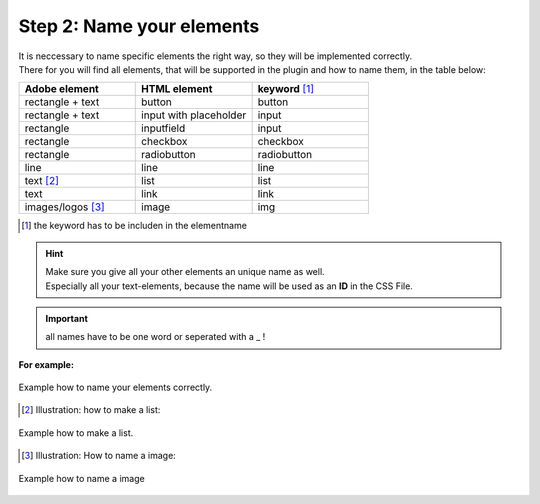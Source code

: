 Step 2: Name your elements
============================

| It is neccessary to name specific elements the right way, so they will be implemented correctly.
| There for you will find all elements, that will be supported in the plugin and how to name them, in the table below:

.. list-table::
    :name: element-table
    :widths: 70 70 70
    :header-rows: 0

    * - **Adobe element**
      - **HTML element**
      - **keyword** [#FN1]_
    * - rectangle + text
      - button
      - button
    * - rectangle + text
      - input with placeholder
      - input
    * - rectangle
      - inputfield
      - input
    * - rectangle
      - checkbox
      - checkbox
    * - rectangle
      - radiobutton
      - radiobutton
    * - line
      - line
      - line
    * - text [#FN2]_
      - list
      - list
    * - text
      - link
      - link
    * - images/logos [#FN3]_
      - image
      - img

.. [#FN1] the keyword has to be includen in the elementname

.. hint::

   | Make sure you give all your other elements an unique name as well. 
   | Especially all your text-elements, because the name will be used as an **ID** in the CSS File.

.. important:: all names have to be one word or seperated with a _ !

    
**For example:**

.. figure:: /material/nameExample.PNG
    :name: how to name elements
    :alt:  how to name elements
    :align: center

    Example how to name your elements correctly.

.. [#FN2] Illustration: how to make a list:

.. figure:: /material/listExample.PNG
    :name: how to make a list
    :alt: how to make a list
    :align: center

    Example how to make a list.

.. [#FN3] Illustration: How to name a image:

.. figure:: /material/imageExample.PNG
    :name: how to name a image
    :alt: how to name a image
    :align: center

    Example how to name a image
    